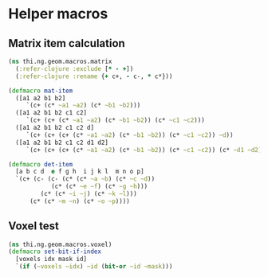 #+SEQ_TODO:       TODO(t) INPROGRESS(i) WAITING(w@) | DONE(d) CANCELED(c@)
#+TAGS:           Write(w) Update(u) Fix(f) Check(c) noexport(n)
#+EXPORT_EXCLUDE_TAGS: noexport

* Helper macros
** Matrix item calculation
#+BEGIN_SRC clojure :noweb-ref mat-item
  (ns thi.ng.geom.macros.matrix
    (:refer-clojure :exclude [* - +])
    (:refer-clojure :rename {+ c+, - c-, * c*}))
  
  (defmacro mat-item
    ([a1 a2 b1 b2]
       `(c+ (c* ~a1 ~a2) (c* ~b1 ~b2)))
    ([a1 a2 b1 b2 c1 c2]
       `(c+ (c+ (c* ~a1 ~a2) (c* ~b1 ~b2)) (c* ~c1 ~c2)))
    ([a1 a2 b1 b2 c1 c2 d]
       `(c+ (c+ (c+ (c* ~a1 ~a2) (c* ~b1 ~b2)) (c* ~c1 ~c2)) ~d))
    ([a1 a2 b1 b2 c1 c2 d1 d2]
       `(c+ (c+ (c+ (c* ~a1 ~a2) (c* ~b1 ~b2)) (c* ~c1 ~c2)) (c* ~d1 ~d2))))
  
  (defmacro det-item
    [a b c d  e f g h  i j k l  m n o p]
    `(c+ (c- (c- (c* (c* ~a ~b) (c* ~c ~d))
              (c* (c* ~e ~f) (c* ~g ~h)))
           (c* (c* ~i ~j) (c* ~k ~l)))
        (c* (c* ~m ~n) (c* ~o ~p))))
#+END_SRC
** Voxel test
#+BEGIN_SRC clojure :noweb-ref voxel-set-bit
  (ns thi.ng.geom.macros.voxel)
  (defmacro set-bit-if-index
    [voxels idx mask id]
    `(if (~voxels ~idx) ~id (bit-or ~id ~mask)))
#+END_SRC
** Tangle twice for CLJ & CLJS                                     :noexport:
#+BEGIN_SRC clojure :tangle babel/src-clj/thi/ng/geom/macros/matrix.clj :noweb yes :mkdirp yes
  <<mat-item>>
#+END_SRC
#+BEGIN_SRC clojure :tangle babel/src-clj/thi/ng/geom/macros/voxel.clj :noweb yes :mkdirp yes
  <<voxel-set-bit>>
#+END_SRC
